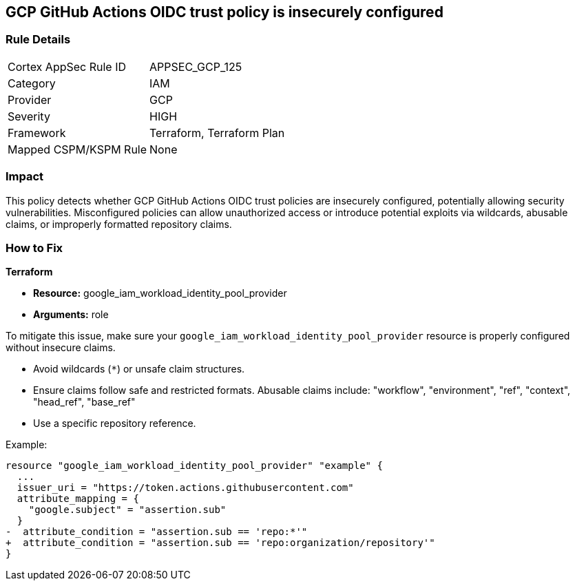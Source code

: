 == GCP GitHub Actions OIDC trust policy is insecurely configured


=== Rule Details

[cols="1,2"]
|===
|Cortex AppSec Rule ID |APPSEC_GCP_125
|Category |IAM
|Provider |GCP
|Severity |HIGH
|Framework |Terraform, Terraform Plan
|Mapped CSPM/KSPM Rule |None
|===


=== Impact
This policy detects whether GCP GitHub Actions OIDC trust policies are insecurely configured, potentially allowing security vulnerabilities. Misconfigured policies can allow unauthorized access or introduce potential exploits via wildcards, abusable claims, or improperly formatted repository claims.

=== How to Fix


*Terraform* 


* *Resource:*  google_iam_workload_identity_pool_provider
* *Arguments:* role

To mitigate this issue, make sure your `google_iam_workload_identity_pool_provider` resource is properly configured without insecure claims.

- Avoid wildcards (`*`) or unsafe claim structures.
- Ensure claims follow safe and restricted formats. Abusable claims include: "workflow", "environment", "ref", "context", "head_ref", "base_ref"
- Use a specific repository reference.

Example:

[source,go]
----
resource "google_iam_workload_identity_pool_provider" "example" {
  ...
  issuer_uri = "https://token.actions.githubusercontent.com"
  attribute_mapping = {
    "google.subject" = "assertion.sub"
  }
-  attribute_condition = "assertion.sub == 'repo:*'"
+  attribute_condition = "assertion.sub == 'repo:organization/repository'"
}
----
